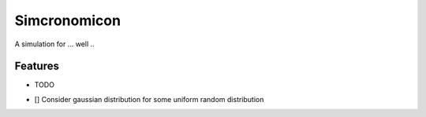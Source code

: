 =============================
Simcronomicon
=============================

.. image:: https://badge.fury.io/py/simcronomicon.png
    :target: http://badge.fury.io/py/simcronomicon

.. image:: https://travis-ci.org/warisa-r/simcronomicon.png?branch=master
    :target: https://travis-ci.org/warisa-r/simcronomicon

A simulation for ... well ..


Features
--------

* TODO
- [] Consider gaussian distribution for some uniform random distribution
